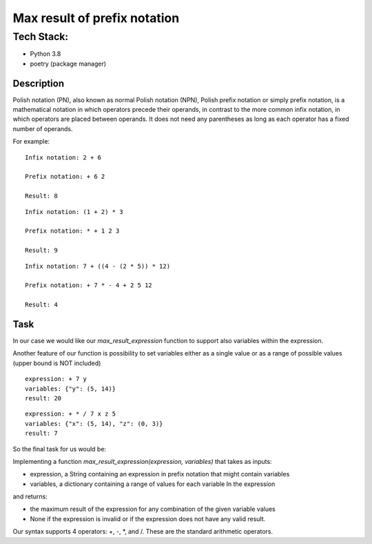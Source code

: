 Max result of prefix notation
-----

""""""""""""""
Tech Stack:
""""""""""""""
* Python 3.8
* poetry (package manager)


Description
^^^^^^^^^^^^^

Polish notation (PN), also known as normal Polish notation (NPN),  Polish prefix notation or simply prefix notation, is a mathematical notation in which operators precede their operands, in contrast to the more common infix notation, in which operators are placed between operands. It does not need any parentheses as long as each operator has a fixed number of operands.


For example:

::

 Infix notation: 2 + 6

 Prefix notation: + 6 2

 Result: 8

::

 Infix notation: (1 + 2) * 3

 Prefix notation: * + 1 2 3

 Result: 9


::

 Infix notation: 7 + ((4 - (2 * 5)) * 12)

 Prefix notation: + 7 * - 4 + 2 5 12

 Result: 4

Task
^^^^^^^^^^^^^
In our case we would like our `max_result_expression` function to support also variables within the expression.

Another feature of our function is possibility to set variables either as a single value or as a range of possible values (upper bound is NOT included)

::

 expression: + 7 y
 variables: {"y": (5, 14)}
 result: 20

::

 expression: + * / 7 x z 5
 variables: {"x": (5, 14), "z": (0, 3)}
 result: 7


So the final task for us would be:

Implementing a function `max_result_expression(expression, variables)`
that takes as inputs:

* expression, a String containing an expression in prefix notation that might contain variables
* variables, a dictionary containing a range of values for each variable In the expression
and returns:

* the maximum result of the expression for any combination of the given variable values

* None if the expression is invalid or if the expression does not have any valid result.

Our syntax supports 4 operators: +, -, *, and /. These are the standard arithmetic operators.